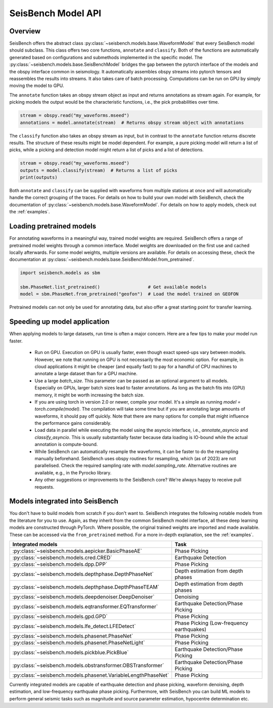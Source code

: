 .. _models:

SeisBench Model API
===================

Overview
-------------------------

SeisBench offers the abstract class :py:class:`~seisbench.models.base.WaveformModel` that every SeisBench model should subclass.
This class offers two core functions, ``annotate`` and ``classify``.
Both of the functions are automatically generated based on configurations and submethods implemented in the specific model.
The :py:class:`~seisbench.models.base.SeisBenchModel` bridges the gap between the pytorch interface of the models and the obspy interface common in seismology.
It automatically assembles obspy streams into pytorch tensors and reassembles the results into streams.
It also takes care of batch processing.
Computations can be run on GPU by simply moving the model to GPU.

The ``annotate`` function takes an obspy stream object as input and returns annotations as stream again.
For example, for picking models the output would be the characteristic functions, i.e., the pick probabilities over time.

.. code-block:: python

    stream = obspy.read("my_waveforms.mseed")
    annotations = model.annotate(stream)  # Returns obspy stream object with annotations

The ``classify`` function also takes an obspy stream as input, but in contrast to the ``annotate`` function returns discrete results.
The structure of these results might be model dependent.
For example, a pure picking model will return a list of picks, while a picking and detection model might return a list of picks and a list of detections.

.. code-block:: python

    stream = obspy.read("my_waveforms.mseed")
    outputs = model.classify(stream)  # Returns a list of picks
    print(outputs)

Both ``annotate`` and ``classify`` can be supplied with waveforms from multiple stations at once and will automatically handle the correct grouping of the traces.
For details on how to build your own model with SeisBench, check the documentation of :py:class:`~seisbench.models.base.WaveformModel`.
For details on how to apply models, check out the :ref:`examples`.

Loading pretrained models
-------------------------
For annotating waveforms in a meaningful way, trained model weights are required.
SeisBench offers a range of pretrained model weights through a common interface.
Model weights are downloaded on the first use and cached locally afterwards.
For some model weights, multiple versions are available.
For details on accessing these, check the documentation at :py:class:`~seisbench.models.base.SeisBenchModel.from_pretrained`.

.. code-block:: python

    import seisbench.models as sbm

    sbm.PhaseNet.list_pretrained()                  # Get available models
    model = sbm.PhaseNet.from_pretrained("geofon")  # Load the model trained on GEOFON

Pretrained models can not only be used for annotating data, but also offer a great starting point for transfer learning.

Speeding up model application
-----------------------------

When applying models to large datasets, run time is often a major concern.
Here are a few tips to make your model run faster.

 - Run on GPU. Execution on GPU is usually faster, even though exact speed-ups vary between models. However, we note
   that running on GPU is not necessarily the most economic option. For example, in cloud applications it might be
   cheaper (and equally fast) to pay for a handful of CPU machines to annotate a large dataset than for a GPU machine.
 - Use a large `batch_size`. This parameter can be passed as an optional argument to all models.
   Especially on GPUs, larger batch sizes lead to faster annotations. As long as the batch fits into (GPU) memory,
   it might be worth increasing the batch size.
 - If you are using torch in version 2.0 or newer, compile your model. It's a simple as running `model = torch.compile(model)`.
   The compilation will take some time but if you are annotating large amounts of waveforms, it should pay off quickly.
   Note that there are many options for compile that might influence the performance gains considerably.
 - Load data in parallel while executing the model using the asyncio interface, i.e., `annotate_asyncio` and `classify_asyncio`.
   This is usually substantially faster because data loading is IO-bound while the actual annotation is compute-bound.
 - While SeisBench can automatically resample the waveforms, it can be faster to do the resampling manually beforehand.
   SeisBench uses obspy routines for resampling, which (as of 2023) are not parallelised. Check the required sampling
   rate with `model.sampling_rate`. Alternative routines are available, e.g., in the Pyrocko library.
 - Any other suggestions or improvements to the SeisBench core? We're always happy to receive pull requests.

Models integrated into SeisBench
--------------------------------

You don't have to build models from scratch if you don't want to. SeisBench integrates the following notable models from the literature
for you to use. Again, as they inherit from the common SeisBench model interface, all these deep learning models are constructed through
PyTorch. Where possible, the original trained weights are imported and made available. These can be accessed via the ``from_pretrained``
method. For a more in-depth explanation, see the :ref:`examples`.

+--------------------------------------------------------------+-------------------------------------------+
| Integrated models                                            | Task                                      |
+==============================================================+===========================================+
| :py:class:`~seisbench.models.aepicker.BasicPhaseAE`          | Phase Picking                             |
+--------------------------------------------------------------+-------------------------------------------+
| :py:class:`~seisbench.models.cred.CRED`                      | Earthquake Detection                      |
+--------------------------------------------------------------+-------------------------------------------+
| :py:class:`~seisbench.models.dpp.DPP`                        | Phase Picking                             |
+--------------------------------------------------------------+-------------------------------------------+
| :py:class:`~seisbench.models.depthphase.DepthPhaseNet`       | Depth estimation from depth phases        |
+--------------------------------------------------------------+-------------------------------------------+
| :py:class:`~seisbench.models.depthphase.DepthPhaseTEAM`      | Depth estimation from depth phases        |
+--------------------------------------------------------------+-------------------------------------------+
| :py:class:`~seisbench.models.deepdenoiser.DeepDenoiser`      | Denoising                                 |
+--------------------------------------------------------------+-------------------------------------------+
| :py:class:`~seisbench.models.eqtransformer.EQTransformer`    | Earthquake Detection/Phase Picking        |
+--------------------------------------------------------------+-------------------------------------------+
| :py:class:`~seisbench.models.gpd.GPD`                        | Phase Picking                             |
+--------------------------------------------------------------+-------------------------------------------+
| :py:class:`~seisbench.models.lfe_detect.LFEDetect`           | Phase Picking (Low-frequency earthquakes) |
+--------------------------------------------------------------+-------------------------------------------+
| :py:class:`~seisbench.models.phasenet.PhaseNet`              | Phase Picking                             |
+--------------------------------------------------------------+-------------------------------------------+
| :py:class:`~seisbench.models.phasenet.PhaseNetLight`         | Phase Picking                             |
+--------------------------------------------------------------+-------------------------------------------+
| :py:class:`~seisbench.models.pickblue.PickBlue`              | Earthquake Detection/Phase Picking        |
+--------------------------------------------------------------+-------------------------------------------+
| :py:class:`~seisbench.models.obstransformer.OBSTransformer`  | Earthquake Detection/Phase Picking        |
+--------------------------------------------------------------+-------------------------------------------+
| :py:class:`~seisbench.models.phasenet.VariableLengthPhaseNet`| Phase Picking                             |
+--------------------------------------------------------------+-------------------------------------------+

Currently integrated models are capable of earthquake detection and phase picking, waveform denoising,
depth estimation, and low-frequency earthquake phase picking.
Furthermore, with SeisBench you can build ML models to perform general seismic tasks such as magnitude and
source parameter estimation, hypocentre determination etc.
